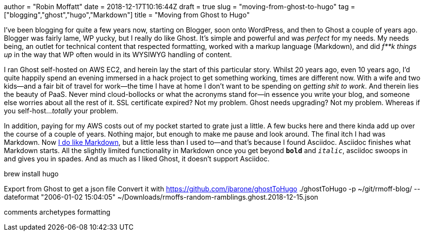 +++
author = "Robin Moffatt"
date = 2018-12-17T10:16:44Z
draft = true
slug = "moving-from-ghost-to-hugo"
tag = ["blogging","ghost","hugo","Markdown"]
title = "Moving from Ghost to Hugo"
+++

I've been blogging for quite a few years now, starting on Blogger, soon onto WordPress, and then to Ghost a couple of years ago. Blogger was fairly lame, WP yucky, but I really do like Ghost. It's simple and powerful and was _perfect_ for my needs. My needs being, an outlet for technical content that respected formatting, worked with a markup language (Markdown), and did _f**k things up_ in the way that WP often would in its WYSIWYG handling of content. 

I ran Ghost self-hosted on AWS EC2, and herein lay the start of this particular story. Whilst 20 years ago, even 10 years ago, I'd quite happily spend an evening immersed in a hack project to get something working, times are different now. With a wife and two kids—and a fair bit of travel for work—the time I have at home I don't want to be spending on _getting shit to work_. And therein lies the beauty of PaaS. Never mind cloud-bollocks or what the acronyms stand for—in essence you write your blog, and someone else worries about all the rest of it. SSL certificate expired? Not my problem. Ghost needs upgrading? Not my problem. Whereas if you self-host…_totally_ your problem. 

In addition, paying for my AWS costs out of my pocket started to grate just a little. A few bucks here and there kinda add up over the course of a couple of years. Nothing major, but enough to make me pause and look around. The final itch I had was Markdown. Now https://rmoff.net/tags/markdown/[I do like Markdown], but a little less than I used to—and that's because I found Asciidoc. Asciidoc finishes what Markdown starts. All the slightly limited functionality in Markdown once you get beyond `*bold*` and `_italic_`, asciidoc swoops in and gives you in spades. And as much as I liked Ghost, it doesn't support Asciidoc. 

brew install hugo

Export from Ghost to get a json file
Convert it with https://github.com/jbarone/ghostToHugo
./ghostToHugo -p ~/git/rmoff-blog/ --dateformat "2006-01-02 15:04:05" ~/Downloads/rmoffs-random-ramblings.ghost.2018-12-15.json



comments
archetypes
formatting
